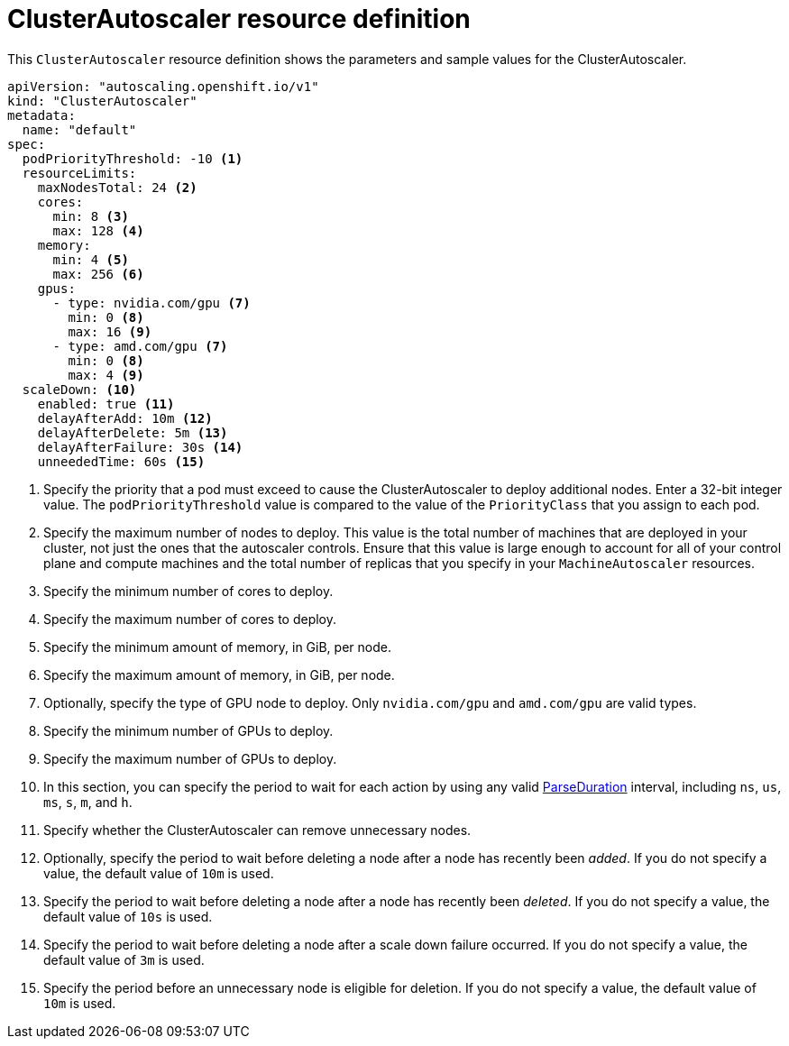 // Module included in the following assemblies:
//
// * machine_management/applying-autoscaling.adoc
// * post_installation_configuration/cluster-tasks.adoc

[id="cluster-autoscaler-cr_{context}"]
= ClusterAutoscaler resource definition

This `ClusterAutoscaler` resource definition shows the parameters and sample
values for the ClusterAutoscaler.


[source,yaml]
----
apiVersion: "autoscaling.openshift.io/v1"
kind: "ClusterAutoscaler"
metadata:
  name: "default"
spec:
  podPriorityThreshold: -10 <1>
  resourceLimits:
    maxNodesTotal: 24 <2>
    cores:
      min: 8 <3>
      max: 128 <4>
    memory:
      min: 4 <5>
      max: 256 <6>
    gpus:
      - type: nvidia.com/gpu <7>
        min: 0 <8>
        max: 16 <9>
      - type: amd.com/gpu <7>
        min: 0 <8>
        max: 4 <9>
  scaleDown: <10>
    enabled: true <11>
    delayAfterAdd: 10m <12>
    delayAfterDelete: 5m <13>
    delayAfterFailure: 30s <14>
    unneededTime: 60s <15>
----
<1> Specify the priority that a pod must exceed to cause the ClusterAutoscaler
to deploy additional nodes. Enter a 32-bit integer value. The
`podPriorityThreshold` value is compared to the value of the `PriorityClass` that
you assign to each pod.
<2> Specify the maximum number of nodes to deploy. This value is the total number of machines that are deployed in your cluster, not just the ones that the autoscaler controls. Ensure that this value is large enough to account for all of your control plane and compute machines and the total number of replicas that you specify in your `MachineAutoscaler` resources.
<3> Specify the minimum number of cores to deploy.
<4> Specify the maximum number of cores to deploy.
<5> Specify the minimum amount of memory, in GiB, per node.
<6> Specify the maximum amount of memory, in GiB, per node.
<7> Optionally, specify the type of GPU node to deploy. Only
`nvidia.com/gpu` and `amd.com/gpu` are valid types.
<8> Specify the minimum number of GPUs to deploy.
<9> Specify the maximum number of GPUs to deploy.
<10> In this section, you can specify the period to wait for each action by
using any valid
link:https://golang.org/pkg/time/#ParseDuration[ParseDuration] interval, including
`ns`, `us`, `ms`, `s`, `m`, and `h`.
<11> Specify whether the ClusterAutoscaler can remove unnecessary nodes.
<12> Optionally, specify the period to wait before deleting a node after
a node has recently been _added_. If you do not specify a value, the default
value of `10m` is used.
<13> Specify the period to wait before deleting a node after
a node has recently been _deleted_. If you do not specify a value, the default
value of `10s` is used.
<14> Specify the period to wait before deleting a node after
a scale down failure occurred. If you do not specify a value, the default
value of `3m` is used.
<15> Specify the period before an unnecessary node is eligible
for deletion. If you do not specify a value, the default value of `10m` is used.
